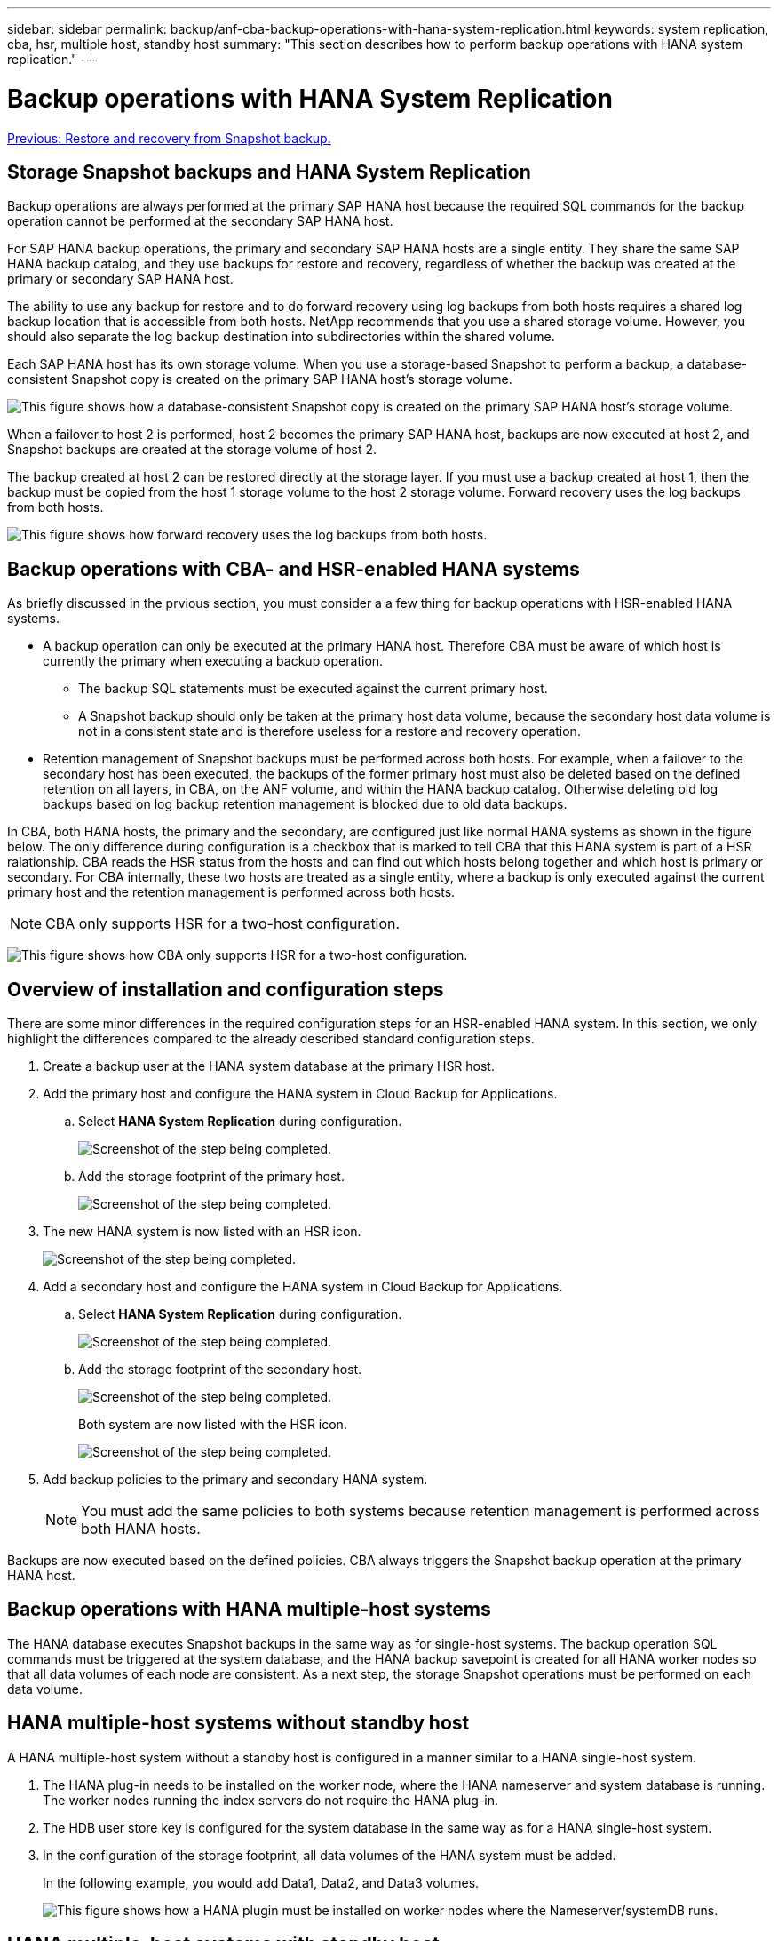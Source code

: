 ---
sidebar: sidebar
permalink: backup/anf-cba-backup-operations-with-hana-system-replication.html
keywords: system replication, cba, hsr, multiple host, standby host
summary: "This section describes how to perform backup operations with HANA system replication."
---

= Backup operations with HANA System Replication
:hardbreaks:
:nofooter:
:icons: font
:linkattrs:
:imagesdir: ./../media/

//
// This file was created with NDAC Version 2.0 (August 17, 2020)
//
// 2023-03-16 10:24:27.321926
//

link:anf-cba-restore-and-recovery-from-snapshot-backup.html[Previous: Restore and recovery from Snapshot backup.]

== Storage Snapshot backups and HANA System Replication

Backup operations are always performed at the primary SAP HANA host because the required SQL commands for the backup operation cannot be performed at the secondary SAP HANA host.

For SAP HANA backup operations, the primary and secondary SAP HANA hosts are a single entity. They share the same SAP HANA backup catalog, and they use backups for restore and recovery, regardless of whether the backup was created at the primary or secondary SAP HANA host.

The ability to use any backup for restore and to do forward recovery using log backups from both hosts requires a shared log backup location that is accessible from both hosts. NetApp recommends that you use a shared storage volume. However, you should also separate the log backup destination into subdirectories within the shared volume.

Each SAP HANA host has its own storage volume. When you use a storage-based Snapshot to perform a backup, a database-consistent Snapshot copy is created on the primary SAP HANA host’s storage volume.

image:anf-cba-image102.png["This figure shows how a database-consistent Snapshot copy is created on the primary SAP HANA host’s storage volume."]

When a failover to host 2 is performed, host 2 becomes the primary SAP HANA host, backups are now executed at host 2, and Snapshot backups are created at the storage volume of host 2.

The backup created at host 2 can be restored directly at the storage layer. If you must use a backup created at host 1, then the backup must be copied from the host 1 storage volume to the host 2 storage volume. Forward recovery uses the log backups from both hosts.

image:anf-cba-image103.png["This figure shows how forward recovery uses the log backups from both hosts."]

== Backup operations with CBA- and HSR-enabled HANA systems

As briefly discussed in the prvious section, you must consider a a few thing for backup operations with HSR-enabled HANA systems.

* A backup operation can only be executed at the primary HANA host. Therefore CBA must be aware of which host is currently the primary when executing a backup operation.
** The backup SQL statements must be executed against the current primary host.
** A Snapshot backup should only be taken at the primary host data volume, because the secondary host data volume is not in a consistent state and is therefore useless for a restore and recovery operation.
* Retention management of Snapshot backups must be performed across both hosts. For example, when a failover to the secondary host has been executed, the backups of the former primary host must also be deleted based on the defined retention on all layers, in CBA, on the ANF volume,  and within the HANA backup catalog. Otherwise deleting old log backups based on log backup retention management is blocked due to old data backups.

In CBA, both HANA hosts, the primary and the secondary, are configured just like normal HANA systems as shown in the figure below. The only difference during configuration is a checkbox that is marked to tell CBA that this HANA system is part of a HSR ralationship. CBA reads the HSR status from the hosts and can find out which hosts belong together and which host is primary or secondary. For CBA internally, these two hosts are treated as a single entity, where a backup is only executed against the current primary host and the retention management is performed across both hosts.

[NOTE]
CBA only supports HSR for a two-host configuration.

image:anf-cba-image104.png[This figure shows how CBA only supports HSR for a two-host configuration.]

== Overview of installation and configuration steps

There are some minor differences in the required configuration steps for an HSR-enabled HANA system. In this section, we only highlight the differences compared to the already described standard configuration steps.

. Create a backup user at the HANA system database at the primary HSR host.
. Add the primary host and configure the HANA system in Cloud Backup for Applications.
.. Select *HANA System Replication* during configuration.
+
image:anf-cba-image105.png["Screenshot of the step being completed."]

.. Add the storage footprint of the primary host.
+
image:anf-cba-image106.png["Screenshot of the step being completed."]

. The new HANA system is now listed with an HSR icon.
+
image:anf-cba-image107.png["Screenshot of the step being completed."]

. Add a secondary host and configure the HANA system in Cloud Backup for Applications.
.. Select *HANA System Replication* during configuration.
+
image:anf-cba-image108.png["Screenshot of the step being completed."]

.. Add the storage footprint of the secondary host.
+
image:anf-cba-image109.png["Screenshot of the step being completed."]
+
Both system are now listed with the HSR icon.
+
image:anf-cba-image110.png["Screenshot of the step being completed."]

. Add backup policies to the primary and secondary HANA system.
+
[NOTE]
You must add the same policies to both systems because retention management is performed across both HANA hosts.

Backups are now executed based on the defined policies. CBA always triggers the Snapshot backup operation at the primary HANA host.

== Backup operations with HANA multiple-host systems

The HANA database executes Snapshot backups in the same way as for single-host systems. The backup operation SQL commands must be triggered at the system database, and the HANA backup savepoint is created for all HANA worker nodes so that all data volumes of each node are consistent. As a next step, the storage Snapshot operations must be performed on each data volume.

== HANA multiple-host systems without standby host

A HANA multiple-host system without a standby host is configured in a manner similar to a HANA single-host system.

. The HANA plug-in needs to be installed on the worker node, where the HANA nameserver and system database is running. The worker nodes running the index servers do not require the HANA plug-in.
. The HDB user store key is configured for the system database in the same way as for a HANA single-host system.
. In the configuration of the storage footprint, all data volumes of the HANA system must be added.
+
In the following example, you would add Data1, Data2, and Data3 volumes.
+
image:anf-cba-image111.png["This figure shows how a HANA plugin must be installed on worker nodes where the Nameserver/systemDB runs."]

== HANA multiple-host systems with standby host

HANA multiple-host systems with a standby host are not directly supported with the current CBA version. When the HANA system is configured as shown in the figure below, a failover of the HANA nameserver to the standby node leads to a failure of all backups, because the plug-in host configured in CBA does not work anymore.

image:anf-cba-image112.png["This figure shows how a failover of the HANA nameserver to the standby node leads to a failure of all backups, because the plug-in host configured in CBA does not work anymore."]

As a workaround, you can configure a HANA multiple-host system with a standby host by adding the HANA nameserver host and the standby host to CBA. During normal operation, you must put the standby host in maintenance mode in CBA. In case of a failover, you must activate the standby host in CBA, and you must put the former nameserver host in maintenance mode.

. Install the HANA plugin on the worker node where the HANA nameserver and system database is running.
. Configure the HDB user store key for the system database in the same way as for a HANA single host system.
. In the configuration of the storage footprint, you must add all data volumes for the HANA system. In the example shown in the figure below, add the Data1 and Data2 volumes.
. After successful testing of backup operations, put the HANA system in maintenance mode in CBA.
. Initiate a failover of the HANA nameserver to the standby host.
. Now, install the HANA plug-in on the standby host, and configure CBA in the same way as described before.
. After successful testing of backup operations, put the HANA system in maintenance mode in CBA.
. A failover to the original nameserver host is executed.
. Activate the original HANA system in CBA, and then execute backup operations.
+
image:anf-cba-image113.png[This figure shows how to activate the original HANA system in CBA, and then execute backup operations.]

link:anf-cba-where-to-find-additional-information-and-version-history.html[Next: Where to find additional information and version history.]

